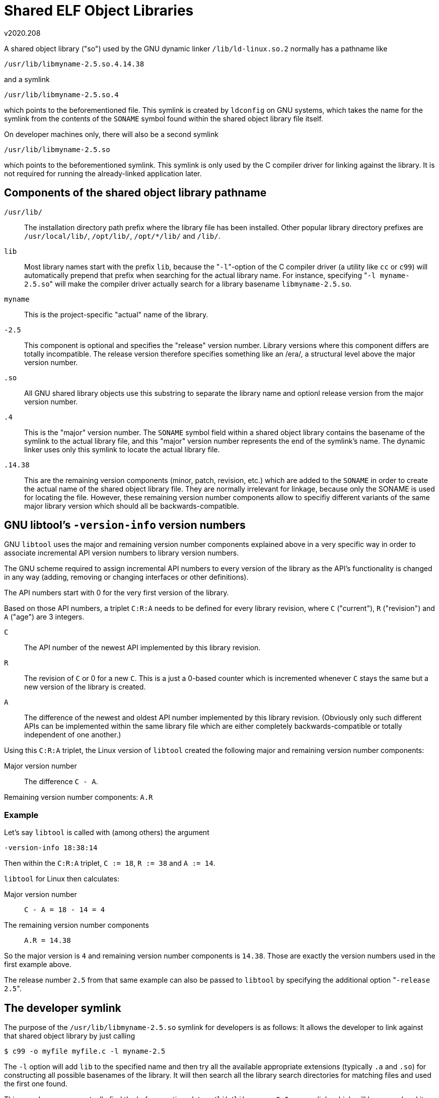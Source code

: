 Shared ELF Object Libraries
===========================
v2020.208

A shared object library ("so") used by the GNU dynamic linker `/lib/ld-linux.so.2` normally has a pathname like

....
/usr/lib/libmyname-2.5.so.4.14.38
....

and a symlink

....
/usr/lib/libmyname-2.5.so.4
....

which points to the beforementioned file. This symlink is created by `ldconfig` on GNU systems, which takes the name for the symlink from the contents of the `SONAME` symbol found within the shared object library file itself.

On developer machines only, there will also be a second symlink

....
/usr/lib/libmyname-2.5.so
....

which points to the beforementioned symlink. This symlink is only used by the C compiler driver for linking against the library. It is not required for running the already-linked application later.


Components of the shared object library pathname
------------------------------------------------

`/usr/lib/`:: The installation directory path prefix where the library file has been installed. Other popular library directory prefixes are `/usr/local/lib/`, `/opt/lib/`, `/opt/*/lib/` and `/lib/`.

`lib`:: Most library names start with the prefix `lib`, because the "`-l`"-option of the C compiler driver (a utility like `cc` or `c99`) will automatically prepend that prefix when searching for the actual library name. For instance, specifying "`-l myname-2.5.so`" will make the compiler driver actually search for a library basename `libmyname-2.5.so`.

`myname`:: This is the project-specific "actual" name of the library.

`-2.5`:: This component is optional and specifies the "release" version number. Library versions where this component differs are totally incompatible. The release version therefore specifies something like an /era/, a structural level above the major version number.

`.so`:: All GNU shared library objects use this substring to separate the library name and optionl release version from the major version number.

`.4`:: This is the "major" version number. The `SONAME` symbol field within a shared object library contains the basename of the symlink to the actual library file, and this "major" version number represents the end of the symlink's name. The dynamic linker uses only this symlink to locate the actual library file.

`.14.38`:: This are the remaining version components (minor, patch, revision, etc.) which are added to the `SONAME` in order to create the actual name of the shared object library file. They are normally irrelevant for linkage, because only the SONAME is used for locating the file. However, these remaining version number components allow to specifiy different variants of the same major library version which should all be backwards-compatible.


GNU libtool's `-version-info` version numbers
---------------------------------------------

GNU `libtool` uses the major and remaining version number components explained above in a very specific way in order to associate incremental API version numbers to library version numbers.

The GNU scheme required to assign incremental API numbers to every version of the library as the API's functionality is changed in any way (adding, removing or changing interfaces or other definitions).

The API numbers start with 0 for the very first version of the library.

Based on those API numbers, a triplet `C:R:A` needs to be defined for every library revision, where `C` ("current"), `R` ("revision") and `A` ("age") are 3 integers.

`C`:: The API number of the newest API implemented by this library revision.

`R`:: The revision of `C` or 0 for a new `C`. This is a just a 0-based counter which is incremented whenever `C` stays the same but a new version of the library is created.

`A`:: The difference of the newest and oldest API number implemented by this library revision. (Obviously only such different APIs can be implemented within the same library file which are either completely backwards-compatible or totally independent of one another.)

Using this `C:R:A` triplet, the Linux version of `libtool` created the following major and remaining version number components:

Major version number:: The difference `C - A`.

Remaining version number components: `A.R`

Example
~~~~~~~

Let's say `libtool` is called with (among others) the argument

....
-version-info 18:38:14
....

Then within the `C:R:A` triplet, `C := 18`, `R := 38` and `A := 14`.

`libtool` for Linux then calculates:

Major version number:: `C - A = 18 - 14 = 4`

The remaining version number components:: `A.R = 14.38`

So the major version is `4` and remaining version number components is `14.38`. Those are exactly the version numbers used in the first example above.

The release number `2.5` from that same example can also be passed to `libtool` by specifying the additional option "`-release 2.5`".


The developer symlink
---------------------

The purpose of the `/usr/lib/libmyname-2.5.so` symlink for developers is as follows: It allows the developer to link against that shared object library by just calling

----
$ c99 -o myfile myfile.c -l myname-2.5
----

The `-l` option will add `lib` to the specified name and then try all the available appropriate extensions (typically `.a` and `.so`) for constructing all possible basenames of the library. It will then search all the library search directories for matching files and used the first one found.

This search process eventually find the beforementioned `/usr/lib/libmyname-2.5.so` symlink, which will be opened and its `SONAME` symbol with the contents "`libmyname-2.5.so.4`" will extracted.

This is then the name which will be stored in the executable and which will be passed to the dynamic linker at runtime as the name of the library file to open.

The dynamic linker will then find this file as the symlink "`/usr/lib/libmyname-2.5.so.4`", which actually refers to the actual shared object file "`/usr/lib/libmyname-2.5.so.4.14.38`".
